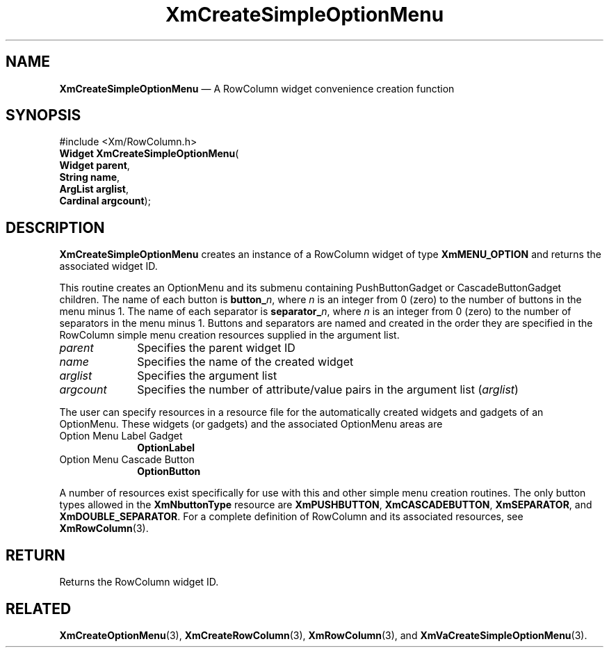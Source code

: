 '\" t
...\" CreSiC.sgm /main/7 1996/08/30 14:54:35 rws $
.de P!
.fl
\!!1 setgray
.fl
\\&.\"
.fl
\!!0 setgray
.fl			\" force out current output buffer
\!!save /psv exch def currentpoint translate 0 0 moveto
\!!/showpage{}def
.fl			\" prolog
.sy sed -e 's/^/!/' \\$1\" bring in postscript file
\!!psv restore
.
.de pF
.ie     \\*(f1 .ds f1 \\n(.f
.el .ie \\*(f2 .ds f2 \\n(.f
.el .ie \\*(f3 .ds f3 \\n(.f
.el .ie \\*(f4 .ds f4 \\n(.f
.el .tm ? font overflow
.ft \\$1
..
.de fP
.ie     !\\*(f4 \{\
.	ft \\*(f4
.	ds f4\"
'	br \}
.el .ie !\\*(f3 \{\
.	ft \\*(f3
.	ds f3\"
'	br \}
.el .ie !\\*(f2 \{\
.	ft \\*(f2
.	ds f2\"
'	br \}
.el .ie !\\*(f1 \{\
.	ft \\*(f1
.	ds f1\"
'	br \}
.el .tm ? font underflow
..
.ds f1\"
.ds f2\"
.ds f3\"
.ds f4\"
.ta 8n 16n 24n 32n 40n 48n 56n 64n 72n
.TH "XmCreateSimpleOptionMenu" "library call"
.SH "NAME"
\fBXmCreateSimpleOptionMenu\fP \(em A RowColumn widget convenience creation function
.iX "XmCreateSimpleOptionMenu"
.iX "creation functions" "XmCreateSimpleOptionMenu"
.SH "SYNOPSIS"
.PP
.nf
#include <Xm/RowColumn\&.h>
\fBWidget \fBXmCreateSimpleOptionMenu\fP\fR(
\fBWidget \fBparent\fR\fR,
\fBString \fBname\fR\fR,
\fBArgList \fBarglist\fR\fR,
\fBCardinal \fBargcount\fR\fR);
.fi
.SH "DESCRIPTION"
.PP
\fBXmCreateSimpleOptionMenu\fP creates an instance of a RowColumn widget
of type \fBXmMENU_OPTION\fP and returns the associated widget ID\&.
.PP
This routine creates an OptionMenu and its submenu containing
PushButtonGadget or CascadeButtonGadget children\&.
The name of each button is \fBbutton_\fP\fIn\fP, where \fIn\fP is an integer
from 0 (zero) to the number of buttons in the menu minus 1\&.
The name of each separator is \fBseparator_\fP\fIn\fP, where \fIn\fP is an integer
from 0 (zero) to the number of separators in the menu minus 1\&.
Buttons and separators are named and created in the order they
are specified in the RowColumn simple menu creation resources supplied
in the argument list\&.
.IP "\fIparent\fP" 10
Specifies the parent widget ID
.IP "\fIname\fP" 10
Specifies the name of the created widget
.IP "\fIarglist\fP" 10
Specifies the argument list
.IP "\fIargcount\fP" 10
Specifies the number of attribute/value pairs in the argument list
(\fIarglist\fP)
.PP
The user can specify resources in a resource file for the automatically
created widgets and gadgets of an OptionMenu\&.
These widgets (or gadgets) and the associated
OptionMenu areas are
.IP "Option Menu Label Gadget" 10
\fBOptionLabel\fP
.IP "Option Menu Cascade Button" 10
\fBOptionButton\fP
.PP
A number of resources exist specifically for use with this and
other simple menu creation routines\&.
The only button types allowed in the \fBXmNbuttonType\fP resource are
\fBXmPUSHBUTTON\fP, \fBXmCASCADEBUTTON\fP, \fBXmSEPARATOR\fP, and
\fBXmDOUBLE_SEPARATOR\fP\&.
For a complete definition of RowColumn and its associated resources, see
\fBXmRowColumn\fP(3)\&.
.SH "RETURN"
.PP
Returns the RowColumn widget ID\&.
.SH "RELATED"
.PP
\fBXmCreateOptionMenu\fP(3),
\fBXmCreateRowColumn\fP(3),
\fBXmRowColumn\fP(3), and
\fBXmVaCreateSimpleOptionMenu\fP(3)\&.
...\" created by instant / docbook-to-man, Sun 22 Dec 1996, 20:21
